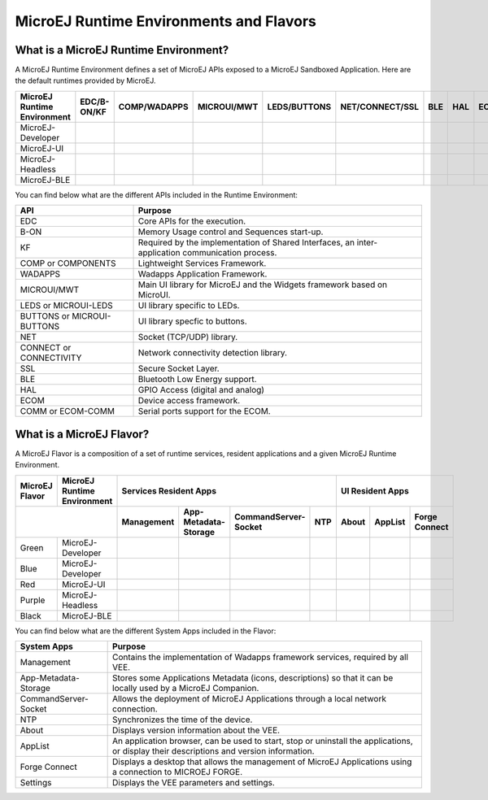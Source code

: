.. |x| image:: ../images/check.png
   :width: 10pt
   :height: 10pt

.. role:: fwgre
.. role:: fwblu
.. role:: fwred
.. role:: fwpur
.. role:: fwbla

MicroEJ Runtime Environments and Flavors
========================================

What is a MicroEJ Runtime Environment?
--------------------------------------

A MicroEJ Runtime Environment defines a set of MicroEJ APIs exposed to a MicroEJ Sandboxed Application. Here are the default runtimes provided by MicroEJ.

+-----------------------------+-------------+--------------+-------------+--------------+-----------------+-----+-----+-----------+
| MicroEJ Runtime Environment | EDC/B-ON/KF | COMP/WADAPPS | MICROUI/MWT | LEDS/BUTTONS | NET/CONNECT/SSL | BLE | HAL | ECOM/COMM |
+=============================+=============+==============+=============+==============+=================+=====+=====+===========+
| MicroEJ-Developer           | |x|         | |x|          | |x|         | |x|          | |x|             |     | |x| | |x|       |
+-----------------------------+-------------+--------------+-------------+--------------+-----------------+-----+-----+-----------+
| MicroEJ-UI                  | |x|         | |x|          | |x|         | |x|          |                 |     | |x| | |x|       |
+-----------------------------+-------------+--------------+-------------+--------------+-----------------+-----+-----+-----------+
| MicroEJ-Headless            | |x|         | |x|          |             | |x|          | |x|             |     | |x| | |x|       |
+-----------------------------+-------------+--------------+-------------+--------------+-----------------+-----+-----+-----------+
| MicroEJ-BLE                 | |x|         | |x|          | |x|         | |x|          | |x|             | |x| | |x| | |x|       |
+-----------------------------+-------------+--------------+-------------+--------------+-----------------+-----+-----+-----------+								

You can find below what are the different APIs included in the Runtime Environment:

+----------------------------+--------------------------------------------------------------------------------------------------+
| API                        | Purpose                                                                                          |
+============================+==================================================================================================+
| EDC                        | Core APIs for the execution.                                                                     |
+----------------------------+--------------------------------------------------------------------------------------------------+
| B-ON                       | Memory Usage control and Sequences start-up.                                                     |
+----------------------------+--------------------------------------------------------------------------------------------------+
| KF                         | Required by the implementation of Shared Interfaces, an inter-application communication process. |
+----------------------------+--------------------------------------------------------------------------------------------------+
| COMP or COMPONENTS         | Lightweight Services Framework.                                                                  |
+----------------------------+--------------------------------------------------------------------------------------------------+
| WADAPPS                    | Wadapps Application Framework.                                                                   |
+----------------------------+--------------------------------------------------------------------------------------------------+
| MICROUI/MWT                | Main UI library for MicroEJ and the Widgets framework based on MicroUI.                          |
+----------------------------+--------------------------------------------------------------------------------------------------+
| LEDS or MICROUI-LEDS       | UI library specific to LEDs.                                                                     |
+----------------------------+--------------------------------------------------------------------------------------------------+
| BUTTONS or MICROUI-BUTTONS | UI library specfic to buttons.                                                                   |
+----------------------------+--------------------------------------------------------------------------------------------------+
| NET                        | Socket (TCP/UDP) library.                                                                        |
+----------------------------+--------------------------------------------------------------------------------------------------+
| CONNECT or CONNECTIVITY    | Network connectivity detection library.                                                          |
+----------------------------+--------------------------------------------------------------------------------------------------+
| SSL                        | Secure Socket Layer.                                                                             |
+----------------------------+--------------------------------------------------------------------------------------------------+
| BLE                        | Bluetooth Low Energy support.                                                                    |
+----------------------------+--------------------------------------------------------------------------------------------------+
| HAL                        | GPIO Access (digital and analog)                                                                 |
+----------------------------+--------------------------------------------------------------------------------------------------+
| ECOM                       | Device access framework.                                                                         |
+----------------------------+--------------------------------------------------------------------------------------------------+
| COMM or ECOM-COMM          | Serial ports support for the ECOM.                                                               |
+----------------------------+--------------------------------------------------------------------------------------------------+

What is a MicroEJ Flavor?
-------------------------

A MicroEJ Flavor is a composition of a set of runtime services, resident applications and a given MicroEJ Runtime Environment.

+----------------+-----------------------------+----------------------------------------------------------------+---------------------------------+
| MicroEJ Flavor | MicroEJ Runtime Environment | Services Resident Apps                                         | UI Resident Apps                |
+----------------+-----------------------------+------------+----------------------+----------------------+-----+-------+---------+---------------+
|                                              | Management | App-Metadata-Storage | CommandServer-Socket | NTP | About | AppList | Forge Connect |
+================+=============================+============+======================+======================+=====+=======+=========+===============+
| :fwgre:`Green` | MicroEJ-Developer           | |x|        | |x|                  | |x|                  | |x| |       |         |               |
+----------------+-----------------------------+------------+----------------------+----------------------+-----+-------+---------+---------------+
| :fwblu:`Blue`  | MicroEJ-Developer           | |x|        | |x|                  | |x|                  | |x| | |x|   | |x|     | |x|           |
+----------------+-----------------------------+------------+----------------------+----------------------+-----+-------+---------+---------------+
| :fwred:`Red`   | MicroEJ-UI                  | |x|        | |x|                  |                      |     | |x|   | |x|     |               |
+----------------+-----------------------------+------------+----------------------+----------------------+-----+-------+---------+---------------+
| :fwpur:`Purple`| MicroEJ-Headless            | |x|        | |x|                  | |x|                  | |x| |       |         |               |
+----------------+-----------------------------+------------+----------------------+----------------------+-----+-------+---------+---------------+
| :fwbla:`Black` | MicroEJ-BLE                 | |x|        | |x|                  | |x|                  | |x| |       |         | |x|           |
+----------------+-----------------------------+------------+----------------------+----------------------+-----+-------+---------+---------------+

You can find below what are the different System Apps included in the Flavor:

+------------------------------+------------------------------------------------------------------------------------------------------------------------------------------+
| System Apps                  | Purpose                                                                                                                                  |
+==============================+==========================================================================================================================================+
| Management                   | Contains the implementation of Wadapps framework services, required by all VEE.                                                          |
+------------------------------+------------------------------------------------------------------------------------------------------------------------------------------+
| App-Metadata-Storage         | Stores some Applications Metadata (icons, descriptions) so that it can be locally used by a MicroEJ Companion.                           |
+------------------------------+------------------------------------------------------------------------------------------------------------------------------------------+
| CommandServer-Socket         | Allows the deployment of MicroEJ Applications through a local network connection.                                                        |
+------------------------------+------------------------------------------------------------------------------------------------------------------------------------------+
| NTP                          | Synchronizes the time of the device.                                                                                                     |
+------------------------------+------------------------------------------------------------------------------------------------------------------------------------------+
| About                        | Displays version information about the VEE.                                                                                              |
+------------------------------+------------------------------------------------------------------------------------------------------------------------------------------+
| AppList                      | An application browser, can be used to start, stop or uninstall the applications, or display their descriptions and version information. |
+------------------------------+------------------------------------------------------------------------------------------------------------------------------------------+
| Forge Connect                | Displays a desktop that allows the management of MicroEJ Applications using a connection to MICROEJ FORGE.                               |
+------------------------------+------------------------------------------------------------------------------------------------------------------------------------------+
| Settings                     | Displays the VEE parameters and settings.                                                                                                |
+------------------------------+------------------------------------------------------------------------------------------------------------------------------------------+

